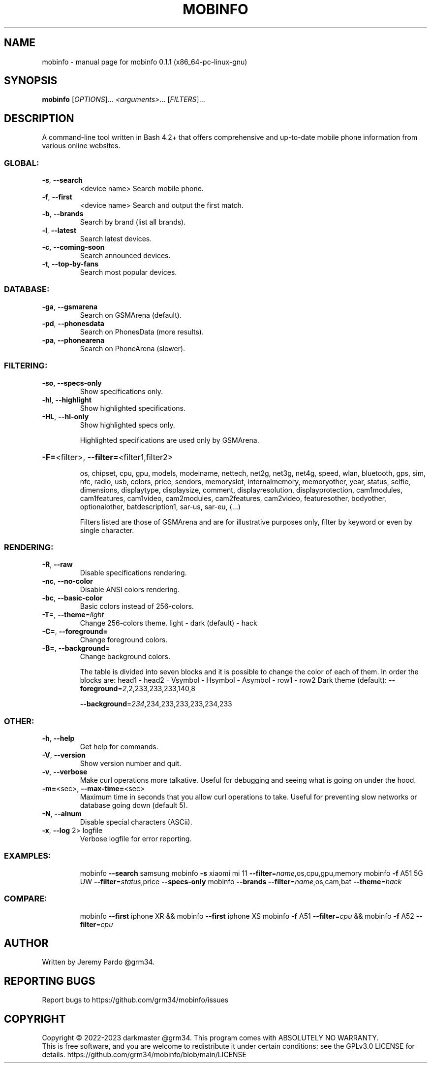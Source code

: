 .\" DO NOT MODIFY THIS FILE!  It was generated by help2man 1.49.1.
.TH MOBINFO "1" "February 2023" "mobinfo 0.1.1 (x86_64-pc-linux-gnu)" "User Commands"
.SH NAME
mobinfo \- manual page for mobinfo 0.1.1 (x86_64-pc-linux-gnu)
.SH SYNOPSIS
.B mobinfo
[\fI\,OPTIONS\/\fR]... \fI\,<arguments>\/\fR... [\fI\,FILTERS\/\fR]...
.SH DESCRIPTION
A command\-line tool written in Bash 4.2+ that offers comprehensive
and up\-to\-date mobile phone information from various online websites.
.SS "GLOBAL:"
.TP
\fB\-s\fR, \fB\-\-search\fR
<device name>    Search mobile phone.
.TP
\fB\-f\fR, \fB\-\-first\fR
<device name>    Search and output the first match.
.TP
\fB\-b\fR, \fB\-\-brands\fR
Search by brand (list all brands).
.TP
\fB\-l\fR, \fB\-\-latest\fR
Search latest devices.
.TP
\fB\-c\fR, \fB\-\-coming\-soon\fR
Search announced devices.
.TP
\fB\-t\fR, \fB\-\-top\-by\-fans\fR
Search most popular devices.
.SS "DATABASE:"
.TP
\fB\-ga\fR, \fB\-\-gsmarena\fR
Search on GSMArena (default).
.TP
\fB\-pd\fR, \fB\-\-phonesdata\fR
Search on PhonesData (more results).
.TP
\fB\-pa\fR, \fB\-\-phonearena\fR
Search on PhoneArena (slower).
.SS "FILTERING:"
.TP
\fB\-so\fR, \fB\-\-specs\-only\fR
Show specifications only.
.TP
\fB\-hl\fR, \fB\-\-highlight\fR
Show highlighted specifications.
.TP
\fB\-HL\fR, \fB\-\-hl\-only\fR
Show highlighted specs only.
.IP
Highlighted specifications are used only by GSMArena.
.HP
\fB\-F=\fR<filter>, \fB\-\-filter=\fR<filter1,filter2>
.IP
os, chipset, cpu, gpu, models, modelname, nettech, net2g, net3g,
net4g, speed, wlan, bluetooth, gps, sim, nfc, radio, usb, colors,
price, sendors, memoryslot, internalmemory, memoryother, year,
status, selfie, dimensions, displaytype, displaysize, comment,
displayresolution, displayprotection, cam1modules, cam1features,
cam1video, cam2modules, cam2features, cam2video, featuresother,
bodyother, optionalother, batdescription1, sar\-us, sar\-eu, (...)
.IP
Filters listed are those of GSMArena and are for illustrative
purposes only, filter by keyword or even by single character.
.SS "RENDERING:"
.TP
\fB\-R\fR,  \fB\-\-raw\fR
Disable specifications rendering.
.TP
\fB\-nc\fR, \fB\-\-no\-color\fR
Disable ANSI colors rendering.
.TP
\fB\-bc\fR, \fB\-\-basic\-color\fR
Basic colors instead of 256\-colors.
.TP
\fB\-T=\fR, \fB\-\-theme\fR=\fI\,light\/\fR
Change 256\-colors theme.
light \- dark (default) \- hack
.TP
\fB\-C=\fR, \fB\-\-foreground=\fR
Change foreground colors.
.TP
\fB\-B=\fR, \fB\-\-background=\fR
Change background colors.
.IP
The table is divided into seven blocks and it is possible to
change the color of each of them. In order the blocks are:
head1 \- head2 \- Vsymbol \- Hsymbol \- Asymbol \- row1 \- row2
Dark theme (default):  \fB\-\-foreground\fR=\fI\,2\/\fR,2,233,233,233,140,8
.IP
\fB\-\-background\fR=\fI\,234\/\fR,234,233,233,233,234,233
.SS "OTHER:"
.TP
\fB\-h\fR, \fB\-\-help\fR
Get help for commands.
.TP
\fB\-V\fR, \fB\-\-version\fR
Show version number and quit.
.TP
\fB\-v\fR, \fB\-\-verbose\fR
Make curl operations more talkative.
Useful for debugging and seeing
what is going on under the hood.
.TP
\fB\-m=\fR<sec>, \fB\-\-max\-time=\fR<sec>
Maximum time in seconds that you
allow curl operations to take.
Useful for preventing slow networks
or database going down (default 5).
.TP
\fB\-N\fR, \fB\-\-alnum\fR
Disable special characters (ASCii).
.TP
\fB\-x\fR, \fB\-\-log\fR 2> logfile
Verbose logfile for error reporting.
.SS "EXAMPLES:"
.IP
mobinfo \fB\-\-search\fR samsung
mobinfo \fB\-s\fR xiaomi mi 11 \fB\-\-filter\fR=\fI\,name\/\fR,os,cpu,gpu,memory
mobinfo \fB\-f\fR A51 5G UW \fB\-\-filter\fR=\fI\,status\/\fR,price \fB\-\-specs\-only\fR
mobinfo \fB\-\-brands\fR \fB\-\-filter\fR=\fI\,name\/\fR,os,cam,bat \fB\-\-theme\fR=\fI\,hack\/\fR
.SS "COMPARE:"
.IP
mobinfo \fB\-\-first\fR iphone XR && mobinfo \fB\-\-first\fR iphone XS
mobinfo \fB\-f\fR A51 \fB\-\-filter\fR=\fI\,cpu\/\fR && mobinfo \fB\-f\fR A52 \fB\-\-filter\fR=\fI\,cpu\/\fR
.SH AUTHOR
Written by Jeremy Pardo @grm34.
.SH "REPORTING BUGS"
Report bugs to https://github.com/grm34/mobinfo/issues
.SH COPYRIGHT
Copyright \(co 2022\-2023 darkmaster @grm34.
This program comes with ABSOLUTELY NO WARRANTY.
.br
This is free software, and you are welcome to redistribute it
under certain conditions: see the GPLv3.0 LICENSE for details.
https://github.com/grm34/mobinfo/blob/main/LICENSE
